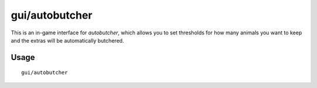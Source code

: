 
gui/autobutcher
===============

.. dfhack-tool::
    :summary: Automatically butcher excess livestock.
    :tags: fort auto fps animals

This is an in-game interface for `autobutcher`, which allows you to set
thresholds for how many animals you want to keep and the extras will be
automatically butchered.

Usage
-----

::

    gui/autobutcher

